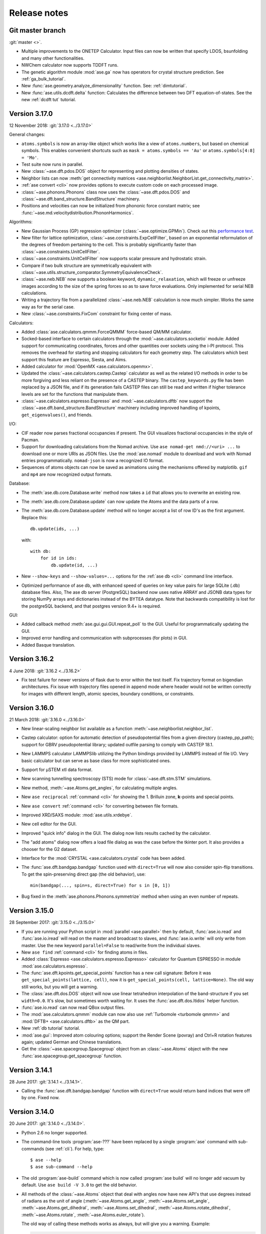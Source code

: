 .. _releasenotes:

=============
Release notes
=============

Git master branch
=================

:git:`master <>`.

* Multiple improvements to the ONETEP Calculator. Input files can now be
  written that specify LDOS, bsunfolding and many other functionalities.

* NWChem calculator now supports TDDFT runs.

* The genetic algorithm module :mod:`ase.ga` now has operators for crystal
  structure prediction. See :ref:`ga_bulk_tutorial`.

* New :func:`ase.geometry.analyze_dimensionality` function.  See:
  :ref:`dimtutorial`.

* New :func:`ase.utils.dcdft.delta` function:  Calculates the
  difference between two DFT equation-of-states.  See the new :ref:`dcdft tut`
  tutorial.


Version 3.17.0
==============

12 November 2018: :git:`3.17.0 <../3.17.0>`

General changes:

* ``atoms.symbols`` is now an array-like object which works
  like a view of ``atoms.numbers``, but based on chemical symbols.
  This enables convenient shortcuts such as
  ``mask = atoms.symbols == 'Au'`` or
  ``atoms.symbols[4:8] = 'Mo'``.

* Test suite now runs in parallel.

* New :class:`~ase.dft.pdos.DOS` object for representing and plotting
  densities of states.

* Neighbor lists can now :meth:`get connectivity matrices
  <ase.neighborlist.NeighborList.get_connectivity_matrix>`.

* :ref:`ase convert <cli>` now provides options to execute custom code
  on each processed image.

* :class:`~ase.phonons.Phonons` class now uses
  the :class:`~ase.dft.pdos.DOS` and
  :class:`~ase.dft.band_structure.BandStructure` machinery.

* Positions and velocities can now be initialized from phononic
  force constant matrix; see
  :func:`~ase.md.velocitydistribution.PhononHarmonics`.

Algorithms:

* New Gaussian Process (GP) regression optimizer
  (:class:`~ase.optimize.GPMin`).  Check out this `performance test
  <https://wiki.fysik.dtu.dk/gpaw/devel/ase_optimize/ase_optimize.html>`_.

* New filter for lattice optimization,
  :class:`~ase.constraints.ExpCellFilter`, based on an exponential
  reformulation of the degrees of freedom pertaining to the cell.
  This is probably significantly faster than
  :class:`~ase.constraints.UnitCellFilter`.

* :class:`~ase.constraints.UnitCellFilter` now supports scalar pressure and
  hydrostatic strain.

* Compare if two bulk structure are symmetrically equivalent with
  :class:`~ase.utils.structure_comparator.SymmetryEquivalenceCheck`.

* :class:`~ase.neb.NEB` now supports a boolean keyword,
  ``dynamic_relaxation``, which will freeze or unfreeze images
  according to the size of the spring forces so as to save
  force evaluations.  Only implemented for serial NEB calculations.

* Writing a trajectory file from a parallelized :class:`~ase.neb.NEB`
  calculation is now much simpler.  Works the same way as for the serial
  case.

* New :class:`~ase.constraints.FixCom` constraint for fixing
  center of mass.

Calculators:

* Added :class:`ase.calculators.qmmm.ForceQMMM` force-based QM/MM calculator.

* Socked-based interface to certain calculators through the
  :mod:`~ase.calculators.socketio` module:
  Added support for
  communicating coordinates, forces and other quantities over
  sockets using the i-PI protocol.  This removes the overhead for
  starting and stopping calculators for each geometry step.
  The calculators which best support this feature are Espresso,
  Siesta, and Aims.

* Added calculator for :mod:`OpenMX <ase.calculators.openmx>`.

* Updated the :class:`~ase.calculators.castep.Castep` calculator as well as
  the related I/O methods in order to be more forgiving and less reliant on
  the presence of a CASTEP binary. The ``castep_keywords.py`` file has been
  replaced by a JSON file, and if its generation fails CASTEP files can still
  be read and written if higher tolerance levels are set for the functions that
  manipulate them.

* :class:`~ase.calculators.espresso.Espresso`
  and :mod:`~ase.calculators.dftb` now support the
  :class:`~ase.dft.band_structure.BandStructure` machinery
  including improved handling of kpoints, ``get_eigenvalues()``,
  and friends.

I/O:

* CIF reader now parses fractional occupancies if present.
  The GUI visualizes fractional occupancies in the style of Pacman.

* Support for downloading calculations from the Nomad archive.
  Use ``ase nomad-get nmd://<uri> ...`` to download one or more URIs
  as JSON files.  Use the :mod:`ase.nomad` module to download
  and work with Nomad entries programmatically.  ``nomad-json``
  is now a recognized IO format.

* Sequences of atoms objects can now be saved as animations using
  the mechanisms offered by matplotlib.  ``gif`` and ``mp4`` are now
  recognized output formats.

Database:

* The :meth:`ase.db.core.Database.write` method now takes a ``id`` that
  allows you to overwrite an existing row.

* The :meth:`ase.db.core.Database.update` can now update the Atoms and the data
  parts of a row.

* The :meth:`ase.db.core.Database.update` method will no longer accept a list of
  row ID's as the first argument.  Replace this::

      db.update(ids, ...)

  with::

      with db:
          for id in ids:
              db.update(id, ...)

* New ``--show-keys`` and ``--show-values=...`` options for the
  :ref:`ase db <cli>` command line interface.

* Optimized performance of ase db, with enhanced speed of
  queries on key value pairs for large SQLite (.db) database files.
  Also, The ase db server (PostgreSQL) backend now uses
  native ARRAY and JSONB data types for storing NumPy arrays and
  dictionaries instead of the BYTEA datatype. Note that backwards
  compatibility is lost for the postgreSQL backend, and that
  postgres version 9.4+ is required.

GUI:

* Added callback method :meth:`ase.gui.gui.GUI.repeat_poll` to the GUI.
  Useful for programmatically updating the GUI.

* Improved error handling and communication with subprocesses (for plots)
  in GUI.

* Added Basque translation.

Version 3.16.2
==============

4 June 2018: :git:`3.16.2 <../3.16.2>`

* Fix test failure for newer versions of flask due to error within the test itself.  Fix trajectory format on bigendian architectures.  Fix issue with trajectory files opened in append mode where header would not be written correctly for images with different length, atomic species, boundary conditions, or constraints.


Version 3.16.0
==============

21 March 2018: :git:`3.16.0 <../3.16.0>`

* New linear-scaling neighbor list
  available as a function :meth:`~ase.neighborlist.neighbor_list`.

* Castep calculator: option for automatic detection of pseudopotential files from a given directory (castep_pp_path); support for GBRV pseudopotential library; updated outfile parsing to comply with CASTEP 18.1.

* New LAMMPS calculator LAMMPSlib utilizing the Python bindings provided by LAMMPS instead of file I/O. Very basic calculator but can serve as base class for more sophisticated ones.

* Support for µSTEM xtl data format.

* New scanning tunnelling spectroscopy (STS) mode for
  :class:`~ase.dft.stm.STM` simulations.

* New method, :meth:`~ase.Atoms.get_angles`, for calculating multiple angles.

* New ``ase reciprocal`` :ref:`command <cli>` for showing the
  1. Brilluin zone, **k**-points and special points.

* New ``ase convert`` :ref:`command <cli>` for converting between file formats.

* Improved XRD/SAXS module:  :mod:`ase.utils.xrdebye`.

* New cell editor for the GUI.

* Improved "quick info" dialog in the GUI.  The dialog now lists results
  cached by the calculator.

* The "add atoms" dialog now offers a load file dialog as was the case before the tkinter port.  It also provides a chooser for the G2 dataset.

* Interface for the :mod:`CRYSTAL <ase.calculators.crystal` code has been
  added.

* The :func:`ase.dft.bandgap.bandgap` function used with ``direct=True``
  will now also consider spin-flip transitions.  To get the spin-preserving
  direct gap (the old behavior), use::

      min(bandgap(..., spin=s, direct=True) for s in [0, 1])

* Bug fixed in the :meth:`ase.phonons.Phonons.symmetrize` method when using an
  even number of repeats.


Version 3.15.0
==============

28 September 2017: :git:`3.15.0 <../3.15.0>`

* If you are running your Python script in :mod:`parallel <ase.parallel>`
  then by default, :func:`ase.io.read` and :func:`ase.io.iread` will read on
  the master and broadcast to slaves, and :func:`ase.io.write` will only
  write from master.  Use the new keyword ``parallel=False`` to read/write
  from the individual slaves.

* New ``ase find`` :ref:`command <cli>` for finding atoms in files.

* Added :class:`Espresso <ase.calculators.espresso.Espresso>` calculator for
  Quantum ESPRESSO in module :mod:`ase.calculators.espresso`.

* The :func:`ase.dft.kpoints.get_special_points` function has a new call
  signature:  Before it was ``get_special_points(lattice, cell)``, now it is
  ``get_special_points(cell, lattice=None)``.  The old way still works, but
  you will get a warning.

* The :class:`ase.dft.dos.DOS` object will now use linear tetrahedron
  interpolation of the band-structure if you set ``width=0.0``.  It's slow,
  but sometimes worth waiting for.  It uses the :func:`ase.dft.dos.ltidos`
  helper function.

* :func:`ase.io.read` can now read QBox output files.

* The :mod:`ase.calculators.qmmm` module can now also use
  :ref:`Turbomole <turbomole qmmm>` and :mod:`DFTB+ <ase.calculators.dftb>`
  as the QM part.

* New :ref:`db tutorial` tutorial.

* :mod:`ase.gui`:  Improved atom colouring options; support the Render Scene (povray) and Ctrl+R rotation features again; updated German and Chinese translations.

* Get the :class:`~ase.spacegroup.Spacegroup` object from an
  :class:`~ase.Atoms` object with the new :func:`ase.spacegroup.get_spacegroup`
  function.


Version 3.14.1
==============

28 June 2017: :git:`3.14.1 <../3.14.1>`.

* Calling the :func:`ase.dft.bandgap.bandgap` function with ``direct=True``
  would return band indices that were off by one.  Fixed now.


Version 3.14.0
==============

20 June 2017: :git:`3.14.0 <../3.14.0>`.

* Python 2.6 no longer supported.

* The command-line tools :program:`ase-???` have been replaced by a
  single :program:`ase` command with sub-commands (see :ref:`cli`).
  For help, type::

      $ ase --help
      $ ase sub-command --help

* The old :program:`ase-build` command which is now called
  :program:`ase build` will no longer add vacuum by default.  Use
  ``ase build -V 3.0`` to get the old behavior.

* All methods of the :class:`~ase.Atoms` object that deal with angles now
  have new API's that use degrees instead of radians as the unit of angle
  (:meth:`~ase.Atoms.get_angle`, :meth:`~ase.Atoms.set_angle`,
  :meth:`~ase.Atoms.get_dihedral`, :meth:`~ase.Atoms.set_dihedral`,
  :meth:`~ase.Atoms.rotate_dihedral`, :meth:`~ase.Atoms.rotate`,
  :meth:`~ase.Atoms.euler_rotate`).

  The old way of calling these methods works as always, but will give
  you a warning.  Example:

  >>> water.get_angle(0, 1, 2)  # new API
  104.52
  >>> water.get_angle([0, 1, 2])  # old API
  /home/jensj/ase/ase/atoms.py:1484: UserWarning: Please use new API (which will return the angle in degrees): atoms_obj.get_angle(a1,a2,a3)*pi/180 instead of atoms_obj.get_angle([a1,a2,a3])
  1.8242181341844732

  Here are the changes you need to make in order to get rid of warnings:

  Old API:

  >>> a1 = atoms.get_angle([0, 1, 2])
  >>> atoms.set_angle([0, 1, 2], pi / 2)
  >>> a2 = atoms.get_dihedral([0, 1, 2, 3])
  >>> atoms.set_dihedral([0, 1, 2, 3], pi / 6)
  >>> atoms.rotate_dihedral([0, 1, 2, 3], 10.5 * pi / 180)
  >>> atoms.rotate('z', pi / 4)
  >>> atoms.rotate_euler(phi=phi, theta=theta, psi=psi)

  New API:

  >>> a1 = atoms.get_angle(0, 1, 2) * pi / 180
  >>> atoms.set_angle(0, 1, 2, angle=90)
  >>> a2 = atoms.get_dihedral(0, 1, 2, 3) * pi / 180
  >>> atoms.set_dihedral(0, 1, 2, 3, angle=30)
  >>> atoms.rotate_dihedral(0, 1, 2, 3, angle=10.5)
  >>> atoms.rotate(45, 'z')
  >>> atoms.euler_rotate(phi=phi * 180 / pi,
  ...                    theta=theta * 180 / pi,
  ...                    psi=psi * 180 / pi)

* The web-interface to the :mod:`ase.db` module now uses Bootstrap and looks
  much nicer.  Querying the database is also much easier.  See
  https://cmrdb.fysik.dtu.dk for an example.

* The PostgreSQL backend for :mod:`ase.db` can now contain more than one ASE
  database.

* An ASE database can now have :ref:`metadata` describing the data.
  Metadata is a dict with any of the following keys: ``title``,
  ``key_descriptions``, ``default_columns``, ``special_keys`` and
  ``layout``.

* :data:`ase.data.atomic_masses` has been updated to IUPAC values from
  2016. Several elements will now have different weights which will affect
  dynamic calculations. The old values can be recovered like this:

  >>> from ase.data import atomic_masses_legacy
  >>> atoms.set_masses(atomic_masses_legacy[atoms.numbers])

* New :func:`ase.data.isotopes.download_isotope_data` function for getting
  individual isotope masses from NIST.

* New :func:`ase.eos.calculate_eos` helper function added.

* Added DeltaCodesDFT data: :data:`ase.collections.dcdft`.

* :mod:`ase.gui` can now load and display any sequence of :class:`~ase.Atoms`
  objects; it is no longer restricted to sequences with a constant number
  of atoms or same chemical composition.

* Trajectory files can now store any sequence of :class:`~ase.Atoms`
  objects.  Previously, atomic numbers, masses, and constraints were
  only saved for the first image, and had to apply for all subsequent ones.

* Added calculator interface for DMol\ :sup:`3`.

* Added calculator interface for GULP.

* Added file formats .car, .incoor, and .arc, related to DMol\ :sup:`3`.

* New function for interpolating from Monkhors-Pack sampled values in the BZ
  to arbitrary points in the BZ:
  :func:`ase.dft.kpoints.monkhorst_pack_interpolate`.

* New *band-structure* command for the :program:`ase` :ref:`cli`.

* Two new functions for producing chemical formulas:
  :func:`ase.utils.formula_hill` and :func:`ase.utils.formula_metal`.

* The :func:`ase.dft.bandgap.get_band_gap` function is now deprecated.  Use
  the new one called :func:`ase.dft.bandgap.bandgap` (it's more flexible and
  returns also band indices).

* New :mod:`Viewer for Jupyter notebooks <ase.visualize.nglview>`.


Version 3.13.0
==============

7 February 2017: :git:`3.13.0 <../3.13.0>`.

* The default unit-cell when you create an :class:`~ase.Atoms` object has
  been changed from ``[[1,0,0],[0,1,0],[0,0,1]]`` to
  ``[[0,0,0],[0,0,0],[0,0,0]]``.

* New :attr:`ase.Atoms.number_of_lattice_vectors` attribute equal to,
  big surprise, the number of non-zero lattice vectors.

* The :meth:`ase.Atoms.get_cell` method has a new keyword argument
  ``complete``.  Use ``atoms.get_cell(complete=True)`` to get a complete
  unit cell with missing lattice vectors added at right angles to the
  existing ones.  There is also a function :func:`ase.geometry.complete_cell`
  that will complete a unit cell.

* :func:`~ase.build.graphene_nanoribbon` no longer adds 2.5 Å of vacuum by
  default.

* All functions that create molecules, chains or surfaces
  (see the :mod:`ase.build` module) will no longer add "dummy" lattice
  vectors along the non-periodic directions.  As an example, the surface
  functions will generate unit cells of the type
  ``[[a1,a2,0],[b1,b2,0],[0,0,0]]``.  In order to define all three lattice
  vectors, use the ``vacuum`` keyword that all
  of the 0-d, 1-d and 2-d functions have or, equivalently, call the
  :meth:`~ase.Atoms.center` method.

* Many of the :ref:`surface generating functions <surfaces>` have changed
  their behavior when called with ``vacuum=None`` (the default).  Before, a
  vacuum layer equal to the interlayer spacing would be added on the upper
  surface of the slab. Now, the third axis perpendicular to the surface will be
  undefined (``[0, 0, 0]``).  Use ``vacuum=<half-the-interlater-distance>`` to
  get something similar to the old behavior.

* New :func:`ase.geometry.is_orthorhombic` and
  :func:`ase.geometry.orthorhombic` functions added.

* :mod:`ase.gui` now works on Python 3.

* NEB-tools class has been renamed to :class:`~ase.neb.NEBTools`.

* :mod:`Optimizers <ase.optimize>` now try force-consistent energies if
  possible (instead of energies extrapolated to 0.0 K).


Version 3.12.0
==============

24 October 2016: :git:`3.12.0 <../3.12.0>`.

* New :class:`ase.constraints.ExternalForce` constraint.

* Updated :mod:`ase.units` definition to CODATA 2014. Additionally, support
  for older versions of CODATA was added such that the respective units can
  be created by the user when needed (e.g. interfacing codes with different
  CODATA versions in use).

* New :mod:`ase.calculators.checkpoint` module.  Adds restart and rollback
  capabilities to ASE scripts.

* Two new flawors of :class:`~ase.neb.NEB` calculations have been added:
  ``method='eb'`` and ``method='improvedtangent'``.

* :func:`ase.io.write` can now write XSD files.

* Interfaces for deMon, Amber and ONETEP added.

* New :ref:`defects` tutorial and new super-cell functions:
  :func:`~ase.build.get_deviation_from_optimal_cell_shape`,
  :func:`~ase.build.find_optimal_cell_shape`,
  :func:`~ase.build.make_supercell`.

* New :class:`~ase.dft.band_structure.BandStructure` object.  Can identify
  special points and create nice plots.

* Calculators that inherit from :class:`ase.calculators.calculator.Calculator`
  will now have a :meth:`~ase.calculators.calculator.Calculator.band_structure`
  method that creates a :class:`~ase.dft.band_structure.BandStructure` object.

* Addition to :mod:`~ase.geometry` module:
  :func:`~ase.geometry.crystal_structure_from_cell`.

* New functions in :mod:`ase.dft.kpoints` module:
  :func:`~ase.dft.kpoints.parse_path_string`,
  :func:`~ase.dft.kpoints.labels_from_kpts` and
  :func:`~ase.dft.kpoints.bandpath`.

* Helper function for generation of Monkhorst-Pack samplings and BZ-paths:
  :func:`ase.calculators.calculator.kpts2ndarray`.

* Useful class for testing band-structure stuff:
  :class:`ase.calculators.test.FreeElectrons`.

* The ``cell`` attribute of an :class:`~ase.Atoms` object and the ``cell``
  keyword for the :class:`~ase.Atoms` constructor and the
  :meth:`~ase.Atoms.set_cell` method now accepts unit cells given ase
  ``[a, b, c, alpha, beta, gamma]``, where the three angles are in degrees.
  There is also a corresponding :meth:`~ase.Atoms.get_cell_lengths_and_angles`
  method.

* Galician translation of ASE's GUI.

* Two new preconditioned structure optimizers available.  See
  :mod:`ase.optimize.precon`.

* Trajectory files now contain information about the calculator and also
  information from an optimizer that wrote the trajectory.


Version 3.11.0
==============

10 May 2016: :git:`3.11.0 <../3.11.0>`.

* Special `\mathbf{k}`-points from the [Setyawana-Curtarolo]_ paper was added:
  :data:`ase.dft.kpoints.special_points`.

* New :mod:`ase.collections` module added.  Currently contains the G2 database
  of molecules and the S22 set of weakly interacting dimers and complexes.

* Moved modules:

  * ``ase.utils.eos`` moved to :mod:`ase.eos`
  * ``ase.calculators.neighborlist`` moved to :mod:`ase.neighborlist`
  * ``ase.lattice.spacegroup`` moved to :mod:`ase.spacegroup`

* The ``InfraRed`` that used to be in the ``ase.infrared`` or
  ``ase.vibrations.infrared`` modules is now called
  :class:`~ase.vibrations.Infrared` and should be imported from the
  :mod:`ase.vibrations` module.

* Deprecated modules: ``ase.structure``, ``ase.utils.geometry``,
  ``ase.utils.distance``, ``ase.lattice.surface``.  The functions from these
  modules that will create and manipulate :class:`~ase.Atoms` objects are now
  in the new :mod:`ase.build` module.  The remaining functions have been moved
  to the new :mod:`ase.geometry` module.

* The ``ase.lattice.bulk()`` function has been moved to :func:`ase.build.bulk`.

* Two new functions: :func:`~ase.geometry.cell_to_cellpar` and
  :func:`~ase.geometry.cellpar_to_cell`.

* We can now :func:`~ase.io.read` and :func:`~ase.io.write` magres files.

* :class:`~ase.neb.NEB` improvement:  calculations for molecules can now be
  told to minimize ratation and translation along the path.


Version 3.10.0
==============

17 Mar 2016: :git:`3.10.0 <../3.10.0>`.

* :ref:`old trajectory` files can no longer be used.  See :ref:`convert`.

* New iterator function :func:`ase.io.iread` for iteratively reading Atoms
  objects from a file.

* The :func:`ase.io.read` function and command-line tools can now read ``.gz``
  and ``.bz2`` compressed files.

* Two new decorators :func:`~ase.parallel.parallel_function` and
  :func:`~ase.parallel.parallel_generator` added.

* Source code moved to https://gitlab.com/ase/ase.

* Preliminary :mod:`ase.calculators.qmmm` module.

* Improved :mod:`~ase.calculators.tip3p.TIP3P` potential.

* Velocity Verlet will now work correctly with constraints.

* ASE's GUI no longer needs a special GTK-backend for matplotlib to work.
  This will make installation of ASE much simpler.

* We can now :func:`~ase.io.read` and :func:`~ase.io.write` JSV files.

* New :func:`ase.dft.kpoints.get_special_points` function.

* New :func:`ase.geometry.get_duplicate_atoms` function for finding and
  removing atoms on top of each other.

* New: A replacement :mod:`Siesta <ase.calculators.siesta>` calculator was
  implemented. It closely follows the
  :class:`ase.calculators.calculator.FileIOCalculator` class which should
  ease further development. Handling pseudopotentials, basis sets and ghost
  atoms have been made much more flexible in the new version.


Version 3.9.1
=============

21 July 2015: :git:`3.9.1 <../3.9.1>`.

* Added function for finding maximally-reduced Niggli unit cell:
  :func:`ase.build.niggli_reduce`.

* Octopus interface added (experimental).


Version 3.9.0
=============

28 May 2015: :git:`3.9.0 <../3.9.0>`.

* Genetic algorithm implemented; :mod:`ase.ga`. This can be used
  for the optimization of: atomic cluster structure, materials
  properties by use of template structures. Extension to other projects
  related to atomic simulations should be straightforward.

* The ``ase.lattice.bulk`` function can now build the Wurtzite structure.

* The :class:`ase.utils.timing.Timer` was moved from GPAW to ASE.

* New :mod:`ase.db` module.

* New functions: :func:`ase.build.fcc211` and
  :func:`ase.visualize.mlab.plot`.

* New :class:`~ase.Atoms` methods:
  :meth:`ase.Atoms.get_distances()` and
  :meth:`ase.Atoms.get_all_distances()`.

* :ref:`bash completion` can now be enabled.

* Preliminary support for Python 3.

* Wrapping: new :meth:`ase.Atoms.wrap` method and
  :func:`ase.geometry.wrap_positions` function.  Also
  added ``wrap=True`` keyword argument to
  :meth:`ase.Atoms.get_scaled_positions` that can be used to turn
  off wrapping.

* New improved method for initializing NEB calculations:
  :meth:`ase.neb.NEB.interpolate`.

* New pickle-free future-proof trajectory file format added:
  :ref:`new trajectory`.

* We can now do :ref:`phase diagrams`.

* New :func:`ase.build.mx2` function for 1T and 2H metal
  dichalcogenides and friends.

* New :func:`ase.dft.bandgap.get_band_gap` function

* :class:`~ase.calculators.cp2k.CP2K` interface.


Version 3.8.0
=============

22 October 2013: :git:`3.8.0 <../3.8.0>`.

* ASE's :mod:`gui <ase.gui>` renamed from ``ag`` to ``ase-gui``.
* New :ref:`STM <stm>` module.
* Python 2.6 is now a requirement.
* The old ``ase.build.bulk`` function is now deprecated.
  Use the new one instead (:func:`ase.lattice.bulk`).
* We're now using BuildBot for continuous integration:
  https://ase-buildbot.fysik.dtu.dk/waterfall
* New interface to the JDFTx code.


Version 3.7.0
=============

13 May 2013: :git:`3.7.0 <../3.7.0>`.

* ASE's GUI can now be configured to be more friendly to visually
  impaired users: :ref:`high contrast`.

* The :class:`ase.neb.NEB` object now accepts a list of spring constants.

* *Important backwards incompatible change*: The
  :func:`ase.build.surface` function now returns a
  right-handed unit cell.

* Mopac, NWChem and Gaussian interfaces and EAM potential added.

* New :meth:`~ase.Atoms.set_initial_charges` and
  :meth:`~ase.Atoms.get_initial_charges` methods.  The
  :meth:`~ase.Atoms.get_charges` method will now ask the
  calculator to calculate the atomic charges.

* The :ref:`aep1` has been implemented and 6 ASE calculators are now
  based on the new base classes.

* ASE now runs on Windows and Mac.

* :ref:`mhtutorial` added to ASE.


Version 3.6.0
=============

24 Feb 2012: :git:`3.6.0 <../3.6.0>`.

* ASE GUI translations added, available: da_DK, en_GB, es_ES.

* New function for making surfaces with arbitrary Miller indices with
  the smallest possible surface unit cell:
  ase.build.surface()

* New ase.lattice.bulk() function.  Will replace old
  ase.build.bulk() function.  The new one will produce a more
  natural hcp lattice and it will use experimental data for crystal
  structure and lattice constants if not provided explicitely.

* New values for ase.data.covalent_radii from Cordeo *et al.*.

* New command line tool: :ref:`cli` and tests based on it:
  abinit, elk, fleur, nwchem.

* New crystal builder for ase-gui

* Van der Waals radii in ase.data

* ASE's GUI (ase-gui) now supports velocities for both graphs and coloring

* Cleaned up some name-spaces:

  * ``ase`` now contains only :class:`~ase.Atoms` and
    :class:`~ase.atom.Atom`
  * ``ase.calculators`` is now empty


Version 3.5.1
=============

24 May 2011: :git:`3.5.1 <../3.5.1>`.

* Problem with parallel vibration calculations fixed.


Version 3.5.0
=============

13 April 2011: :git:`3.5.0 <../3.5.0>`.

* Improved EMT potential:  uses a
  :class:`~ase.neighborlist.NeighborList` object and is
  now ASAP_ compatible.

* :class:`ase.optimize.BFGSLineSearch>` is now the default
  (``QuasiNewton==BFGSLineSearch``).

* There is a new interface to the LAMMPS molecular dynamics code.

* New :mod:`ase.phonons` module.

* Van der Waals corrections for DFT, see GPAW_ usage.

* New :class:`~ase.io.bundletrajectory.BundleTrajectory` added.

* Updated GUI interface:

  * Stability and usability improvements.
  * Povray render facility.
  * Updated expert user mode.
  * Enabled customization of colours and atomic radii.
  * Enabled user default settings via :file:`~/.ase/gui.py`.

* :mod:`Database library <ase.data>` expanded to include:

  * The s22, s26 and s22x5 sets of van der Waals bonded dimers and
    complexes by the Hobza group.
  * The DBH24 set of gas-phase reaction barrier heights by the Truhlar
    group.

* Implementation of the Dimer method.


.. _ASAP: http://wiki.fysik.dtu.dk/asap
.. _GPAW: https://wiki.fysik.dtu.dk/gpaw/documentation/xc/vdwcorrection.html


Version 3.4.1
=============

11 August 2010: :git:`3.4.1 <../3.4.1>`.
